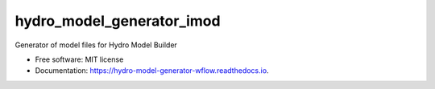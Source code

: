===========================
hydro_model_generator_imod
===========================

Generator of model files for Hydro Model Builder


* Free software: MIT license
* Documentation: https://hydro-model-generator-wflow.readthedocs.io.
